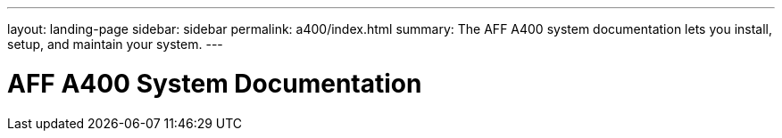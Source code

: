 ---
layout: landing-page
sidebar: sidebar
permalink: a400/index.html
summary: The AFF A400 system documentation lets you install, setup, and maintain your system.
---

= AFF A400 System Documentation
:hardbreaks:
:linkattrs:
:imagesdir: ./media/
